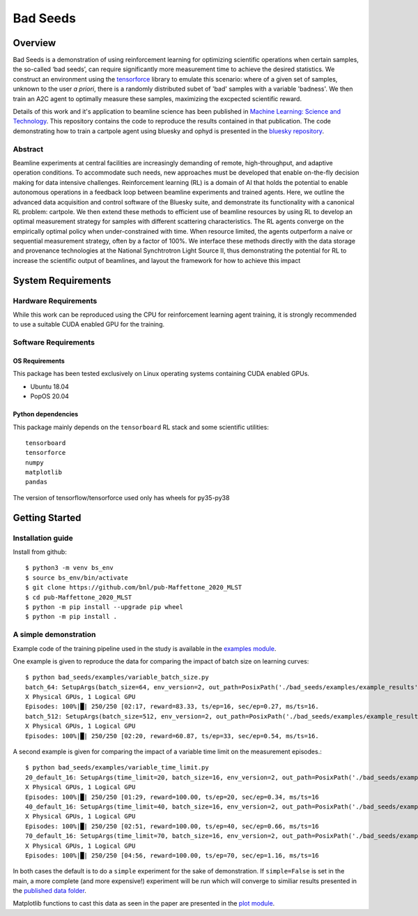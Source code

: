 *********
Bad Seeds
*********
Overview
========
Bad Seeds is a demonstration of using reinforcement learning for optimizing scientific operations when certain samples,
the so-called ‘bad seeds’, can require significantly more measurement time to achieve the desired statistics.
We construct an environment using the `tensorforce <https://github.com/tensorforce/tensorforce>`_ library to emulate
this scenario: where of a given set of samples, unknown to the user *a priori*, there is a randomly distributed
subet of 'bad' samples with a variable 'badness'. We then train an A2C agent to optimally measure these samples,
maximizing the excpected scientific reward.

Details of this work and it's application to beamline science has been published in
`Machine Learning: Science and Technology <https://doi.org/10.1088/2632-2153/abc9fc>`_.
This repository contains the code to reproduce the results contained in that publication. The code demonstrating
how to train a cartpole agent using bluesky and ophyd is presented in the
`bluesky repository <https://github.com/bluesky/bluesky-cartpole>`_.


Abstract
********
Beamline experiments at central facilities are increasingly demanding of remote, high-throughput, and adaptive operation conditions.
To accommodate such needs, new approaches must be developed that enable on-the-fly decision making for data intensive challenges.
Reinforcement learning (RL) is a domain of AI that holds the potential to enable autonomous operations in a feedback loop between beamline experiments and trained agents.
Here, we outline the advanced data acquisition and control software of the Bluesky suite, and demonstrate its functionality with a canonical RL problem: cartpole.
We then extend these methods to efficient use of beamline resources by using RL to develop an optimal measurement strategy for samples with different scattering characteristics.
The RL agents converge on the empirically optimal policy when under-constrained with time.
When resource limited, the agents outperform a naive or sequential measurement strategy, often by a factor of 100%.
We interface these methods directly with the data storage and provenance technologies at the National Synchtrotron Light Source II, thus demonstrating the potential for RL to increase the scientific output of beamlines, and layout the framework for how to achieve this impact


System Requirements
===================


Hardware Requirements
*********************
While this work can be reproduced using the CPU for reinforcement learning agent training,
it is strongly recommended to use a suitable CUDA enabled GPU for the training.

Software Requirements
*********************

OS Requirements
---------------
This package has been tested exclusively on Linux operating systems containing CUDA enabled GPUs.

- Ubuntu 18.04
- PopOS 20.04

Python dependencies
-------------------

This package mainly depends on the ``tensorboard`` RL stack and some
scientific utilities::

    tensorboard
    tensorforce
    numpy
    matplotlib
    pandas

The version of tensorflow/tensorforce used only has wheels for py35-py38

Getting Started
===============

Installation guide
******************


Install from github::

    $ python3 -m venv bs_env
    $ source bs_env/bin/activate
    $ git clone https://github.com/bnl/pub-Maffettone_2020_MLST
    $ cd pub-Maffettone_2020_MLST
    $ python -m pip install --upgrade pip wheel
    $ python -m pip install .

A simple demonstration
**********************
Example code of the training pipeline used in  the study is available in the `examples module <./bad_seeds/examples/>`_.

One example is given to reproduce the data for comparing the impact of batch size on learning curves::

    $ python bad_seeds/examples/variable_batch_size.py
    batch_64: SetupArgs(batch_size=64, env_version=2, out_path=PosixPath('./bad_seeds/examples/example_results'), num_episodes=250)
    X Physical GPUs, 1 Logical GPU
    Episodes: 100%|█| 250/250 [02:17, reward=83.33, ts/ep=16, sec/ep=0.27, ms/ts=16.
    batch_512: SetupArgs(batch_size=512, env_version=2, out_path=PosixPath('./bad_seeds/examples/example_results'), num_episodes=250)
    X Physical GPUs, 1 Logical GPU
    Episodes: 100%|█| 250/250 [02:20, reward=60.87, ts/ep=33, sec/ep=0.54, ms/ts=16.

A second example is given for comparing the impact of a variable time limit on the measurement episodes.::

    $ python bad_seeds/examples/variable_time_limit.py
    20_default_16: SetupArgs(time_limit=20, batch_size=16, env_version=2, out_path=PosixPath('./bad_seeds/examples/example_results'), num_episodes=250)
    X Physical GPUs, 1 Logical GPU
    Episodes: 100%|█| 250/250 [01:29, reward=100.00, ts/ep=20, sec/ep=0.34, ms/ts=16
    40_default_16: SetupArgs(time_limit=40, batch_size=16, env_version=2, out_path=PosixPath('./bad_seeds/examples/example_results'), num_episodes=250)
    X Physical GPUs, 1 Logical GPU
    Episodes: 100%|█| 250/250 [02:51, reward=100.00, ts/ep=40, sec/ep=0.66, ms/ts=16
    70_default_16: SetupArgs(time_limit=70, batch_size=16, env_version=2, out_path=PosixPath('./bad_seeds/examples/example_results'), num_episodes=250)
    X Physical GPUs, 1 Logical GPU
    Episodes: 100%|█| 250/250 [04:56, reward=100.00, ts/ep=70, sec/ep=1.16, ms/ts=16

In both cases the default is to do a ``simple`` experiment for the sake of demonstration.
If ``simple=False`` is set in the main, a more complete (and more expensive!) experiment will be run which will converge
to similiar results presented in the `published data folder <./published_results>`_.

Matplotlib functions to cast this data as seen in the paper are presented in the `plot module <./bad_seeds/plot/>`_.
